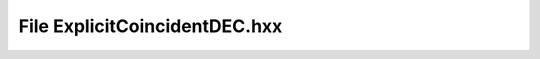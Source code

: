 File ExplicitCoincidentDEC.hxx
==============================

.. doxygenfile:: ExplicitCoincidentDEC.hxx
